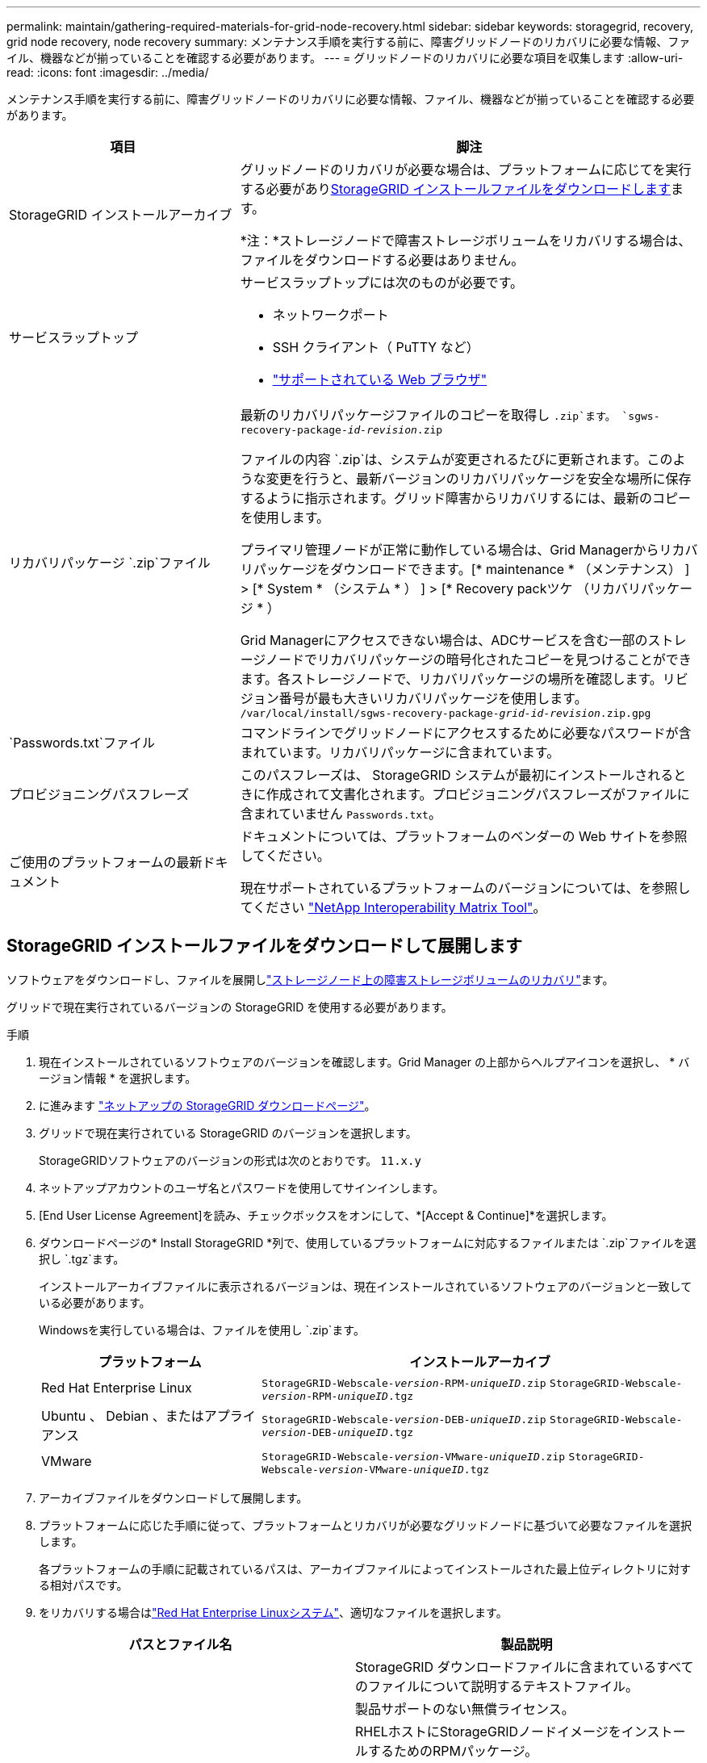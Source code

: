 ---
permalink: maintain/gathering-required-materials-for-grid-node-recovery.html 
sidebar: sidebar 
keywords: storagegrid, recovery, grid node recovery, node recovery 
summary: メンテナンス手順を実行する前に、障害グリッドノードのリカバリに必要な情報、ファイル、機器などが揃っていることを確認する必要があります。 
---
= グリッドノードのリカバリに必要な項目を収集します
:allow-uri-read: 
:icons: font
:imagesdir: ../media/


[role="lead"]
メンテナンス手順を実行する前に、障害グリッドノードのリカバリに必要な情報、ファイル、機器などが揃っていることを確認する必要があります。

[cols="1a,2a"]
|===
| 項目 | 脚注 


 a| 
StorageGRID インストールアーカイブ
 a| 
グリッドノードのリカバリが必要な場合は、プラットフォームに応じてを実行する必要があり<<download-and-extract-install-files-recover,StorageGRID インストールファイルをダウンロードします>>ます。

*注：*ストレージノードで障害ストレージボリュームをリカバリする場合は、ファイルをダウンロードする必要はありません。



 a| 
サービスラップトップ
 a| 
サービスラップトップには次のものが必要です。

* ネットワークポート
* SSH クライアント（ PuTTY など）
* link:../admin/web-browser-requirements.html["サポートされている Web ブラウザ"]




 a| 
リカバリパッケージ `.zip`ファイル
 a| 
最新のリカバリパッケージファイルのコピーを取得し `.zip`ます。
`sgws-recovery-package-_id-revision_.zip`

ファイルの内容 `.zip`は、システムが変更されるたびに更新されます。このような変更を行うと、最新バージョンのリカバリパッケージを安全な場所に保存するように指示されます。グリッド障害からリカバリするには、最新のコピーを使用します。

プライマリ管理ノードが正常に動作している場合は、Grid Managerからリカバリパッケージをダウンロードできます。[* maintenance * （メンテナンス） ] > [* System * （システム * ） ] > [* Recovery packツケ （リカバリパッケージ * ）

Grid Managerにアクセスできない場合は、ADCサービスを含む一部のストレージノードでリカバリパッケージの暗号化されたコピーを見つけることができます。各ストレージノードで、リカバリパッケージの場所を確認します。リビジョン番号が最も大きいリカバリパッケージを使用します。 `/var/local/install/sgws-recovery-package-_grid-id_-_revision_.zip.gpg`



 a| 
`Passwords.txt`ファイル
 a| 
コマンドラインでグリッドノードにアクセスするために必要なパスワードが含まれています。リカバリパッケージに含まれています。



 a| 
プロビジョニングパスフレーズ
 a| 
このパスフレーズは、 StorageGRID システムが最初にインストールされるときに作成されて文書化されます。プロビジョニングパスフレーズがファイルに含まれていません `Passwords.txt`。



 a| 
ご使用のプラットフォームの最新ドキュメント
 a| 
ドキュメントについては、プラットフォームのベンダーの Web サイトを参照してください。

現在サポートされているプラットフォームのバージョンについては、を参照してください https://imt.netapp.com/matrix/#welcome["NetApp Interoperability Matrix Tool"^]。

|===


== StorageGRID インストールファイルをダウンロードして展開します

.[[download-and-extract-install-files-recover]]
ソフトウェアをダウンロードし、ファイルを展開しlink:recovering-from-storage-node-failures.html["ストレージノード上の障害ストレージボリュームのリカバリ"]ます。

グリッドで現在実行されているバージョンの StorageGRID を使用する必要があります。

.手順
. 現在インストールされているソフトウェアのバージョンを確認します。Grid Manager の上部からヘルプアイコンを選択し、 * バージョン情報 * を選択します。
. に進みます https://mysupport.netapp.com/site/products/all/details/storagegrid/downloads-tab["ネットアップの StorageGRID ダウンロードページ"^]。
. グリッドで現在実行されている StorageGRID のバージョンを選択します。
+
StorageGRIDソフトウェアのバージョンの形式は次のとおりです。 `11.x.y`

. ネットアップアカウントのユーザ名とパスワードを使用してサインインします。
. [End User License Agreement]を読み、チェックボックスをオンにして、*[Accept & Continue]*を選択します。
. ダウンロードページの* Install StorageGRID *列で、使用しているプラットフォームに対応するファイルまたは `.zip`ファイルを選択し `.tgz`ます。
+
インストールアーカイブファイルに表示されるバージョンは、現在インストールされているソフトウェアのバージョンと一致している必要があります。

+
Windowsを実行している場合は、ファイルを使用し `.zip`ます。

+
[cols="1a,2a"]
|===
| プラットフォーム | インストールアーカイブ 


 a| 
Red Hat Enterprise Linux
| `StorageGRID-Webscale-_version_-RPM-_uniqueID_.zip` 
`StorageGRID-Webscale-_version_-RPM-_uniqueID_.tgz` 


 a| 
Ubuntu 、 Debian 、またはアプライアンス
| `StorageGRID-Webscale-_version_-DEB-_uniqueID_.zip` 
`StorageGRID-Webscale-_version_-DEB-_uniqueID_.tgz` 


 a| 
VMware
| `StorageGRID-Webscale-_version_-VMware-_uniqueID_.zip` 
`StorageGRID-Webscale-_version_-VMware-_uniqueID_.tgz` 
|===
. アーカイブファイルをダウンロードして展開します。
. プラットフォームに応じた手順に従って、プラットフォームとリカバリが必要なグリッドノードに基づいて必要なファイルを選択します。
+
各プラットフォームの手順に記載されているパスは、アーカイブファイルによってインストールされた最上位ディレクトリに対する相対パスです。

. をリカバリする場合はlink:../rhel/index.html["Red Hat Enterprise Linuxシステム"]、適切なファイルを選択します。


[cols="1a,1a"]
|===
| パスとファイル名 | 製品説明 


| ./rps/README  a| 
StorageGRID ダウンロードファイルに含まれているすべてのファイルについて説明するテキストファイル。



| ./rps/NLF000000.txt  a| 
製品サポートのない無償ライセンス。



| ./rps/StorageGRID-Webscale-Images-_version_-SHA.rpm  a| 
RHELホストにStorageGRIDノードイメージをインストールするためのRPMパッケージ。



| ./rps/StorageGRID-Webscale-Service-_version_-SHA.rpm  a| 
RHELホストにStorageGRIDホストサービスをインストールするためのRPMパッケージ。



| 導入スクリプトツール | 製品説明 


| ./rps/configure-storagegrid.py  a| 
StorageGRID システムの設定を自動化するための Python スクリプト。



| ./rps/configure-sga.py  a| 
StorageGRID アプライアンスの設定を自動化するための Python スクリプト。



| ./rpms/configure -storagegrid-sample.json  a| 
スクリプトで使用する構成ファイルの例 `configure-storagegrid.py`。



| ./rps/storagegrid-ssoauth.py  a| 
シングルサインオンが有効な場合にグリッド管理 API にサインインするために使用できる Python スクリプトの例。このスクリプトは、Pingフェデレーション統合にも使用できます。



| ./rpms/configure -storagegridBlank.json （ StorageGRID を構成する  a| 
スクリプトで使用する空の構成ファイル `configure-storagegrid.py`。



| ./rps/extra/Ansible と入力します  a| 
StorageGRIDコンテナ導入用のRHELホストを設定するためのサンプルのAnsibleのロールとプレイブック。必要に応じて、ロールまたはプレイブックをカスタマイズできます。



| ./rpms/ storagegrid-ssoauth-azure.pyを参照してください  a| 
Active DirectoryまたはPingフェデレーションを使用してシングルサインオン（SSO）が有効になっている場合にグリッド管理APIにサインインするために使用できるPythonスクリプトの例。



| ./rpms/storagegrid-ssoauth-azure.js  a| 
関連するPythonスクリプトによって呼び出され、AzureとのSSO対話を実行するヘルパースクリプト `storagegrid-ssoauth-azure.py`。



| ./rpms/extra/api-schemas  a| 
StorageGRID の API スキーマ

*注*：アップグレードを実行する前に、これらのスキーマを使用して、アップグレード互換性テスト用の非本番環境のStorageGRID 環境がない場合、StorageGRID 管理APIを使用するように記述したコードが新しいStorageGRID リリースと互換性があることを確認できます。

|===
. をリカバリする場合はlink:../ubuntu/index.html["Ubuntu または Debian システム"]、適切なファイルを選択します。


[cols="1a,1a"]
|===
| パスとファイル名 | 製品説明 


| ./debs/README  a| 
StorageGRID ダウンロードファイルに含まれているすべてのファイルについて説明するテキストファイル。



| ./debs/NLF000000.txt  a| 
テスト環境やコンセプトの実証環境に使用できる、非本番環境のNetAppライセンスファイル。



| ./debs/storagegrid-webscale-images-version-SHA.deb  a| 
Ubuntu ホストまたは Debian ホストに StorageGRID ノードイメージをインストールするための DEB パッケージ。



| ./debs/storagegrid-webscale-images-version-SHA.deb.md5  a| 
ファイルのMD5チェックサム `/debs/storagegrid-webscale-images-version-SHA.deb`。



| ./debs/storagegrid-webscale-service-version-SHA.deb  a| 
Ubuntu ホストまたは Debian ホストに StorageGRID ホストサービスをインストールするための DEB パッケージ。



| 導入スクリプトツール | 製品説明 


| ./debs/configure-storagegrid.py  a| 
StorageGRID システムの設定を自動化するための Python スクリプト。



| ./debs/configure-sga.py  a| 
StorageGRID アプライアンスの設定を自動化するための Python スクリプト。



| ./debs/storagegrid-ssoauth.py  a| 
シングルサインオンが有効な場合にグリッド管理 API にサインインするために使用できる Python スクリプトの例。このスクリプトは、Pingフェデレーション統合にも使用できます。



| ./debs/configure -storagegrid-sample.json という形式で指定します  a| 
スクリプトで使用する構成ファイルの例 `configure-storagegrid.py`。



| ./debs/configure -storagegrid-bank.json という形式で実行します  a| 
スクリプトで使用する空の構成ファイル `configure-storagegrid.py`。



| ./debs/extras /Ansible を実行します  a| 
StorageGRID コンテナ導入用の Ubuntu ホストまたは Debian ホストを設定するためのサンプルの Ansible のロールとプレイブック。必要に応じて、ロールまたはプレイブックをカスタマイズできます。



| ./debs/ storagegrid-ssoauth-azure.py  a| 
Active DirectoryまたはPingフェデレーションを使用してシングルサインオン（SSO）が有効になっている場合にグリッド管理APIにサインインするために使用できるPythonスクリプトの例。



| ./debs/storagegrid-ssoauth-azure.js  a| 
関連するPythonスクリプトによって呼び出され、AzureとのSSO対話を実行するヘルパースクリプト `storagegrid-ssoauth-azure.py`。



| ./debs/extra/api-schemas  a| 
StorageGRID の API スキーマ

*注*：アップグレードを実行する前に、これらのスキーマを使用して、アップグレード互換性テスト用の非本番環境のStorageGRID 環境がない場合、StorageGRID 管理APIを使用するように記述したコードが新しいStorageGRID リリースと互換性があることを確認できます。

|===
. をリカバリする場合はlink:../vmware/index.html["VMware システム"]、適切なファイルを選択します。


[cols="1a,1a"]
|===
| パスとファイル名 | 製品説明 


| ./vsphere/README （ ./vsphere/README  a| 
StorageGRID ダウンロードファイルに含まれているすべてのファイルについて説明するテキストファイル。



| ./vsphere/NLF000000.txt にアクセスします  a| 
製品サポートのない無償ライセンス。



| ./vsphere/NetApp-SG-version-sha.vmdk  a| 
グリッドノード仮想マシンを作成するためのテンプレートとして使用される仮想マシンディスクファイル。



| ./vsphere/vsphere-primary-admin.ovf ./vsphere-primary-admin.mf  a| 
(`.mf`プライマリ管理ノードを導入するためのOpen Virtualization Formatテンプレートファイル）(`.ovf`とマニフェストファイル



| ./vsphere/vsphere-non-primary-admin.ovf ./vsphere/vsphere-non-primary-admin.mf  a| 
テンプレートファイル(`.ovf`）とマニフェストファイル(`.mf`）。非プライマリ管理ノードを導入するためのものです。



| ./vsphere/vsphere-gateway.ovf ./vsphere/vsphere-gateway.mf  a| 
テンプレートファイル(`.ovf`）とマニフェストファイル(`.mf`）を使用してゲートウェイノードを導入します。



| ./vsphere/vsphere-storage.OVF ./vsphere/vsphere-storage.mf  a| 
(`.mf`仮想マシンベースのストレージノードを導入するためのテンプレートファイル(`.ovf`とマニフェストファイル）



| 導入スクリプトツール | 製品説明 


| ./vsphere/deploy-vsphere-ovftool.sh にアクセスします  a| 
仮想グリッドノードの導入を自動化するための Bash シェルスクリプト。



| ./vsphere/deploy-vsphere-ovftool-sample.ini にアクセスします  a| 
スクリプトで使用する構成ファイルの例 `deploy-vsphere-ovftool.sh`。



| ./vsphere/configure-storagegrid.py にアクセスします  a| 
StorageGRID システムの設定を自動化するための Python スクリプト。



| ./vsphere/configure-sga.py にアクセスします  a| 
StorageGRID アプライアンスの設定を自動化するための Python スクリプト。



| ./vsphere/storagegrid-ssoauth.py にアクセスします  a| 
シングルサインオン（SSO）が有効な場合にグリッド管理APIにサインインするために使用できるPythonスクリプトの例。このスクリプトは、Pingフェデレーション統合にも使用できます。



| ./vsphere/configure -storagegrid-sample.json という形式で実行します  a| 
スクリプトで使用する構成ファイルの例 `configure-storagegrid.py`。



| ./vsphere/configure -storagegrid-bank.json （ページ構成  a| 
スクリプトで使用する空の構成ファイル `configure-storagegrid.py`。



| ./vsphere/storagegrid-ssoauth-azure.pyを参照してください  a| 
Active DirectoryまたはPingフェデレーションを使用してシングルサインオン（SSO）が有効になっている場合にグリッド管理APIにサインインするために使用できるPythonスクリプトの例。



| ./vsphere/storagegrid-ssoauth-azure.js  a| 
関連するPythonスクリプトによって呼び出され、AzureとのSSO対話を実行するヘルパースクリプト `storagegrid-ssoauth-azure.py`。



| ./vsphere/extra/api-schemas  a| 
StorageGRID の API スキーマ

*注*：アップグレードを実行する前に、これらのスキーマを使用して、アップグレード互換性テスト用の非本番環境のStorageGRID 環境がない場合、StorageGRID 管理APIを使用するように記述したコードが新しいStorageGRID リリースと互換性があることを確認できます。

|===
. StorageGRID アプライアンスベースのシステムをリカバリする場合は、該当するファイルを選択してください。


[cols="1a,1a"]
|===
| パスとファイル名 | 製品説明 


| ./debs/storagegrid-webscale-images-version-SHA.deb  a| 
アプライアンスに StorageGRID ノードイメージをインストールするための DEB パッケージ。



| ./debs/storagegrid-webscale-images-version-SHA.deb.md5  a| 
ファイルのMD5チェックサム `/debs/storagegridwebscale-
images-version-SHA.deb`。

|===

NOTE: アプライアンスのインストールの場合、これらのファイルが必要になるのは、ネットワークトラフィックを回避する必要がある場合だけです。アプライアンスは、プライマリ管理ノードから必要なファイルをダウンロードできます。
